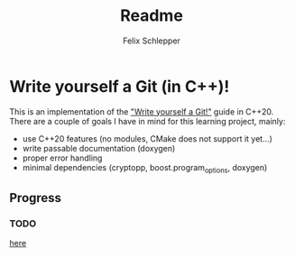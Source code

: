#+TITLE: Readme
#+AUTHOR: Felix Schlepper

* Write yourself a Git (in C++)!
This is an implementation of the [[https://wyag.thb.lt/]["Write yourself a Git!"]] guide in C++20.
There are a couple of goals I have in mind for this learning project, mainly:
- use C++20 features (no modules, CMake does not support it yet...)
- write passable documentation (doxygen)
- proper error handling
- minimal dependencies (cryptopp, boost.program_options, doxygen)

** Progress
*** TODO
[[https://wyag.thb.lt/#cmd-init][here]]
